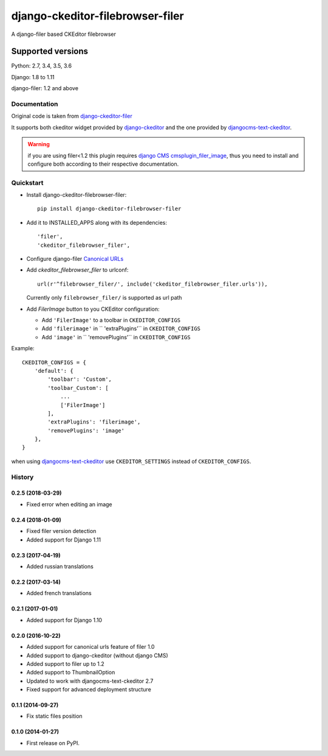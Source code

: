 =================================
django-ckeditor-filebrowser-filer
=================================

|Gitter| |PyPiVersion| |PyVersion| |License|

A django-filer based CKEditor filebrowser

Supported versions
==================

Python: 2.7, 3.4, 3.5, 3.6

Django: 1.8 to 1.11

django-filer: 1.2 and above

Documentation
-------------

Original code is taken from `django-ckeditor-filer`_

It supports both ckeditor widget provided by `django-ckeditor`_ and the one provided
by `djangocms-text-ckeditor`_.

.. warning:: if you are using filer<1.2 this plugin requires `django CMS`_
  `cmsplugin_filer_image`_, thus you need to install and configure both according
  to their respective documentation.


Quickstart
----------

* Install django-ckeditor-filebrowser-filer::

    pip install django-ckeditor-filebrowser-filer

* Add it to INSTALLED_APPS along with its dependencies::

    'filer',
    'ckeditor_filebrowser_filer',

* Configure django-filer `Canonical URLs`_

* Add `ckeditor_filebrowser_filer` to urlconf::

    url(r'^filebrowser_filer/', include('ckeditor_filebrowser_filer.urls')),

  Currently only ``filebrowser_filer/`` is supported as url path

* Add `FilerImage` button to you CKEditor configuration:

  * Add ``'FilerImage'`` to a toolbar in ``CKEDITOR_CONFIGS``
  * Add ``'filerimage'`` in `` 'extraPlugins'`` in ``CKEDITOR_CONFIGS``
  * Add ``'image'`` in `` 'removePlugins'`` in ``CKEDITOR_CONFIGS``

Example::

    CKEDITOR_CONFIGS = {
        'default': {
            'toolbar': 'Custom',
            'toolbar_Custom': [
                ...
                ['FilerImage']
            ],
            'extraPlugins': 'filerimage',
            'removePlugins': 'image'
        },
    }

when using `djangocms-text-ckeditor`_ use ``CKEDITOR_SETTINGS`` instead of
``CKEDITOR_CONFIGS``.


.. _Canonical URLs: https://django-filer.readthedocs.io/en/latest/installation.html#canonical-urls
.. _django CMS: https://pypi.python.org/pypi/django-cms
.. _django-filer: https://pypi.python.org/pypi/django-filer
.. _cmsplugin_filer_image: https://pypi.python.org/pypi/cmsplugin_filer_image
.. _django-ckeditor: https://pypi.python.org/pypi/django-ckeditor
.. _djangocms-text-ckeditor: https://pypi.python.org/pypi/djangocms-text-ckeditor
.. _django-ckeditor-filer: https://github.com/ikresoft/django-ckeditor-filer/


.. |Gitter| image:: https://img.shields.io/badge/GITTER-join%20chat-brightgreen.svg?style=flat-square
    :target: https://gitter.im/nephila/applications
    :alt: Join the Gitter chat

.. |PyPiVersion| image:: https://img.shields.io/pypi/v/django-ckeditor-filebrowser-filer.svg?style=flat-square
    :target: https://pypi.python.org/pypi/django-ckeditor-filebrowser-filer
    :alt: Latest PyPI version

.. |PyVersion| image:: https://img.shields.io/pypi/pyversions/django-ckeditor-filebrowser-filer.svg?style=flat-square
    :target: https://pypi.python.org/pypi/django-ckeditor-filebrowser-filer
    :alt: Python versions

.. |Status| image:: https://img.shields.io/travis/nephila/django-ckeditor-filebrowser-filer.svg?style=flat-square
    :target: https://travis-ci.org/nephila/django-ckeditor-filebrowser-filer
    :alt: Latest Travis CI build status

.. |TestCoverage| image:: https://img.shields.io/coveralls/nephila/django-ckeditor-filebrowser-filer/master.svg?style=flat-square
    :target: https://coveralls.io/r/nephila/django-ckeditor-filebrowser-filer?branch=master
    :alt: Test coverage

.. |License| image:: https://img.shields.io/github/license/nephila/django-ckeditor-filebrowser-filer.svg?style=flat-square
   :target: https://pypi.python.org/pypi/django-ckeditor-filebrowser-filer/
    :alt: License

.. |CodeClimate| image:: https://codeclimate.com/github/nephila/django-ckeditor-filebrowser-filer/badges/gpa.svg?style=flat-square
   :target: https://codeclimate.com/github/nephila/django-ckeditor-filebrowser-filer
   :alt: Code Climate




History
-------

0.2.5 (2018-03-29)
++++++++++++++++++

* Fixed error when editing an image

0.2.4 (2018-01-09)
++++++++++++++++++

* Fixed filer version detection
* Added support for Django 1.11

0.2.3 (2017-04-19)
++++++++++++++++++

* Added russian translations

0.2.2 (2017-03-14)
++++++++++++++++++

* Added french translations

0.2.1 (2017-01-01)
++++++++++++++++++

* Added support for Django 1.10

0.2.0 (2016-10-22)
++++++++++++++++++

* Added support for canonical urls feature of filer 1.0
* Added support to django-ckeditor (without django CMS)
* Added support to filer up to 1.2
* Added support to ThumbnailOption
* Updated to work with djangocms-text-ckeditor 2.7
* Fixed support for advanced deployment structure

0.1.1 (2014-09-27)
++++++++++++++++++

* Fix static files position

0.1.0 (2014-01-27)
++++++++++++++++++

* First release on PyPI.


